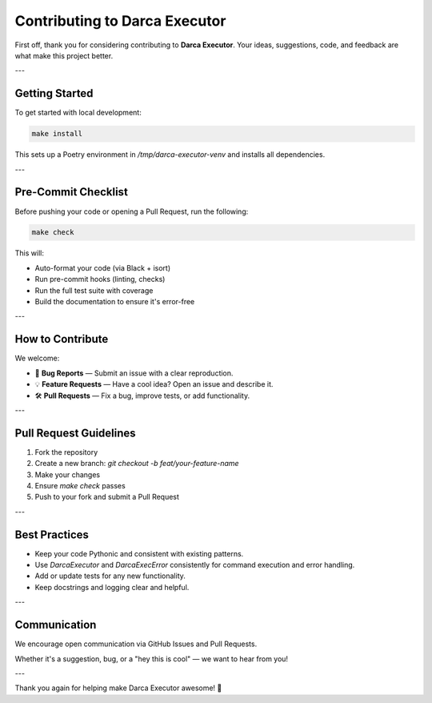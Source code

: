 Contributing to Darca Executor
==============================

First off, thank you for considering contributing to **Darca Executor**.  
Your ideas, suggestions, code, and feedback are what make this project better.

---

Getting Started
---------------

To get started with local development:

.. code-block:: bash

    make install

This sets up a Poetry environment in `/tmp/darca-executor-venv` and installs all dependencies.

---

Pre-Commit Checklist
--------------------

Before pushing your code or opening a Pull Request, run the following:

.. code-block:: bash

    make check

This will:

- Auto-format your code (via Black + isort)
- Run pre-commit hooks (linting, checks)
- Run the full test suite with coverage
- Build the documentation to ensure it's error-free

---

How to Contribute
-----------------

We welcome:

- 🐞 **Bug Reports** — Submit an issue with a clear reproduction.
- 💡 **Feature Requests** — Have a cool idea? Open an issue and describe it.
- 🛠  **Pull Requests** — Fix a bug, improve tests, or add functionality.

---

Pull Request Guidelines
-----------------------

1. Fork the repository
2. Create a new branch: `git checkout -b feat/your-feature-name`
3. Make your changes
4. Ensure `make check` passes
5. Push to your fork and submit a Pull Request

---

Best Practices
--------------

- Keep your code Pythonic and consistent with existing patterns.
- Use `DarcaExecutor` and `DarcaExecError` consistently for command execution and error handling.
- Add or update tests for any new functionality.
- Keep docstrings and logging clear and helpful.

---

Communication
-------------

We encourage open communication via GitHub Issues and Pull Requests.

Whether it's a suggestion, bug, or a "hey this is cool" — we want to hear from you!

---

Thank you again for helping make Darca Executor awesome! 🚀
